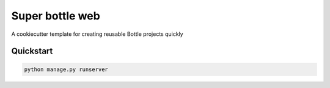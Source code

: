 ===============================
Super bottle web
===============================

A cookiecutter template for creating reusable Bottle projects quickly


Quickstart
----------

.. code-block:: bash

    python manage.py runserver

